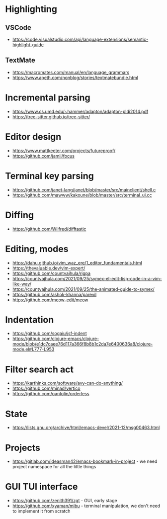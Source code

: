 * Highlighting
** VSCode 
   - https://code.visualstudio.com/api/language-extensions/semantic-highlight-guide
** TextMate
   - https://macromates.com/manual/en/language_grammars
   - https://www.apeth.com/nonblog/stories/textmatebundle.html
* Incremental parsing
  - https://www.cs.umd.edu/~hammer/adapton/adapton-pldi2014.pdf
  - https://tree-sitter.github.io/tree-sitter/
* Editor design
  - https://www.mattkeeter.com/projects/futureproof/
  - https://github.com/jamii/focus
* Terminal key parsing
  - https://github.com/janet-lang/janet/blob/master/src/mainclient/shell.c
  - https://github.com/mawww/kakoune/blob/master/src/terminal_ui.cc
* Diffing
  - https://github.com/Wilfred/difftastic
* Editing, modes
  - https://dahu.github.io/vim_waz_ere/1_editor_fundamentals.html
  - https://thevaluable.dev/vim-expert/
  - https://github.com/countvajhula/rigpa
  - https://countvajhula.com/2021/09/25/symex-el-edit-lisp-code-in-a-vim-like-way/
  - https://countvajhula.com/2021/09/25/the-animated-guide-to-symex/
  - https://github.com/ashok-khanna/parevil
  - https://github.com/meow-edit/meow
* Indentation
  - https://github.com/sogaiu/jsf-indent
  - https://github.com/clojure-emacs/clojure-mode/blob/e1dc7caee76d117a366f8b8b1c2da7e6400636a8/clojure-mode.el#L777-L953
* Filter search act
  - https://karthinks.com/software/avy-can-do-anything/
  - https://github.com/minad/vertico
  - https://github.com/oantolin/orderless
* State
  - https://lists.gnu.org/archive/html/emacs-devel/2021-12/msg00463.html
* Projects
  - https://gitlab.com/ideasman42/emacs-bookmark-in-project - we need project namespace for all the little things
* GUI TUI interface
  - https://github.com/zenith391/zgt - GUI, early stage
  - https://github.com/xyaman/mibu - terminal manipulation, we don't need to implement it from scratch
